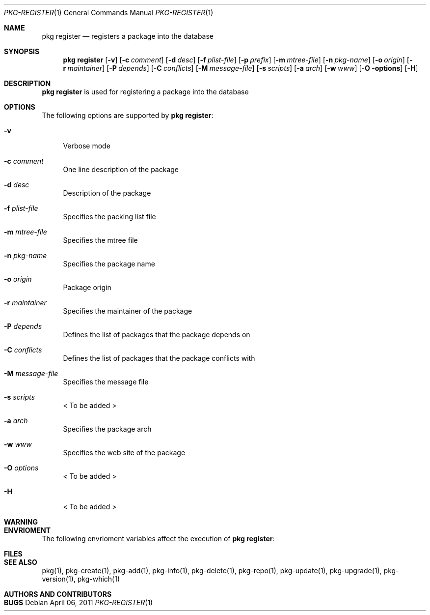 .\"
.\" FreeBSD pkg - a next generation package for the installation and maintenance
.\" of non-core utilities.
.\"
.\" Redistribution and use in source and binary forms, with or without
.\" modification, are permitted provided that the following conditions
.\" are met:
.\" 1. Redistributions of source code must retain the above copyright
.\"    notice, this list of conditions and the following disclaimer.
.\" 2. Redistributions in binary form must reproduce the above copyright
.\"    notice, this list of conditions and the following disclaimer in the
.\"    documentation and/or other materials provided with the distribution.
.\"
.\"
.\"     @(#)pkg.1
.\" $FreeBSD$
.\"
.Dd April 06, 2011
.Dt PKG-REGISTER 1
.Os
.Sh NAME
.Nm "pkg register"
.Nd registers a package into the database
.Sh SYNOPSIS
.Nm
.Op Fl v
.Op Fl c Ar comment
.Op Fl d Ar desc
.Op Fl f Ar plist-file
.Op Fl p Ar prefix
.Op Fl m Ar mtree-file
.Op Fl n Ar pkg-name
.Op Fl o Ar origin
.Op Fl r Ar maintainer
.Op Fl P Ar depends
.Op Fl C Ar conflicts
.Op Fl M Ar message-file
.Op Fl s Ar scripts
.Op Fl a Ar arch
.Op Fl w Ar www
.Op Fl O options
.Op Fl H
.Sh DESCRIPTION
.Nm
is used for registering a package into the database
.Sh OPTIONS
The following options are supported by
.Nm :
.Bl -tag -width F1
.It Fl v
Verbose mode
.It Fl c Ar comment
One line description of the package
.It Fl d Ar desc
Description of the package
.It Fl f Ar plist-file
Specifies the packing list file
.It Fl m Ar mtree-file
Specifies the mtree file
.It Fl n Ar pkg-name
Specifies the package name
.It Fl o Ar origin
Package origin
.It Fl r Ar maintainer
Specifies the maintainer of the package
.It Fl P Ar depends
Defines the list of packages that the package depends on
.It Fl C Ar conflicts
Defines the list of packages that the package conflicts with
.It Fl M Ar message-file
Specifies the message file
.It Fl s Ar scripts
< To be added >
.It Fl a Ar arch
Specifies the package arch
.It Fl w Ar www
Specifies the web site of the package
.It Fl O Ar options
< To be added >
.It Fl H
< To be added >
.El
.Sh WARNING
.Sh ENVRIOMENT
The following envrioment variables affect the execution of
.Nm :
.Bl -tag -width ".Ev TMPDIR"
.El
.Sh FILES
.Sh SEE ALSO
pkg(1), pkg-create(1), pkg-add(1), pkg-info(1), pkg-delete(1), pkg-repo(1),
pkg-update(1), pkg-upgrade(1), pkg-version(1), pkg-which(1)
.Sh AUTHORS AND CONTRIBUTORS
.Sh BUGS
